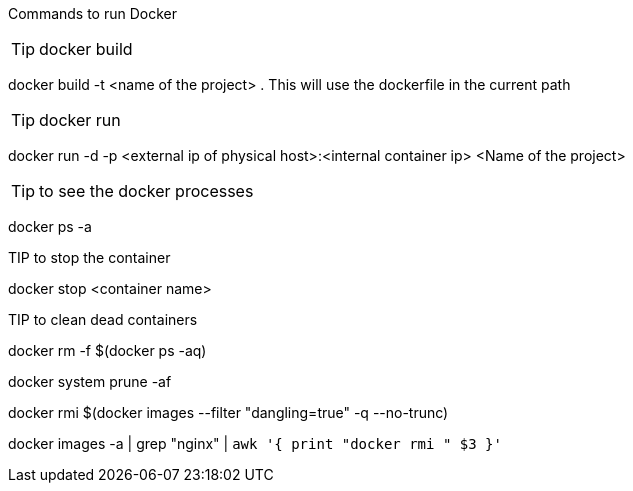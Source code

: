 Commands to run Docker

TIP: docker build

docker build -t <name of the project> .
This will use the dockerfile in the current path

TIP: docker run

docker run -d -p <external ip of physical host>:<internal container ip> <Name of the project>

TIP: to see the docker processes

docker ps -a

TIP to stop the container

docker stop <container name>


TIP to clean dead containers

docker rm -f $(docker ps -aq)


docker system prune -af

docker rmi $(docker images --filter "dangling=true" -q --no-trunc)

docker images -a | grep "nginx" | `awk '{ print "docker rmi " $3 }'`